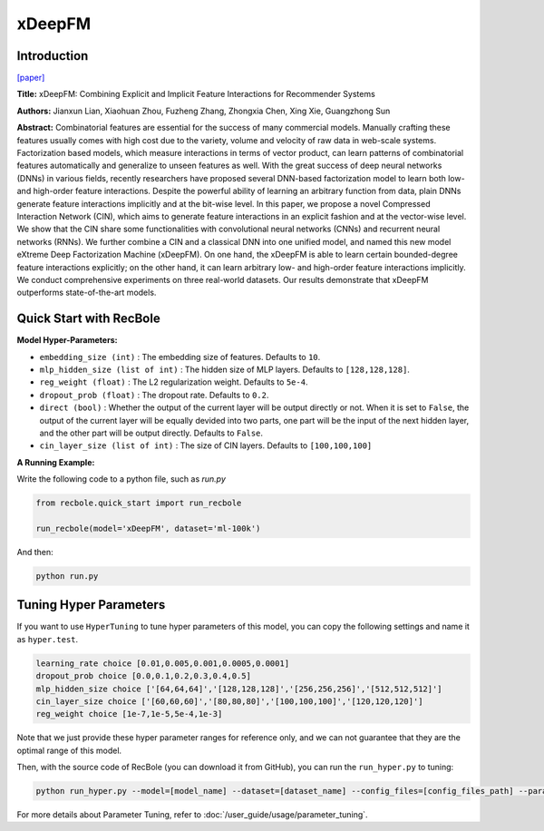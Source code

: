 xDeepFM
===========

Introduction
---------------------

`[paper] <https://dl.acm.org/doi/10.1145/3219819.3220023>`_

**Title:** xDeepFM: Combining Explicit and Implicit Feature Interactions for Recommender Systems

**Authors:** Jianxun Lian, Xiaohuan Zhou, Fuzheng Zhang,
Zhongxia Chen, Xing Xie, Guangzhong Sun

**Abstract:** Combinatorial features are essential for the success of many commercial
models. Manually crafting these features usually comes
with high cost due to the variety, volume and velocity of raw data
in web-scale systems. Factorization based models, which measure
interactions in terms of vector product, can learn patterns of combinatorial
features automatically and generalize to unseen features
as well. With the great success of deep neural networks (DNNs)
in various fields, recently researchers have proposed several DNN-based
factorization model to learn both low- and high-order feature
interactions. Despite the powerful ability of learning an arbitrary
function from data, plain DNNs generate feature interactions implicitly
and at the bit-wise level. In this paper, we propose a novel
Compressed Interaction Network (CIN), which aims to generate
feature interactions in an explicit fashion and at the vector-wise
level. We show that the CIN share some functionalities with convolutional
neural networks (CNNs) and recurrent neural networks
(RNNs). We further combine a CIN and a classical DNN into one
unified model, and named this new model eXtreme Deep Factorization
Machine (xDeepFM). On one hand, the xDeepFM is able
to learn certain bounded-degree feature interactions explicitly; on
the other hand, it can learn arbitrary low- and high-order feature
interactions implicitly. We conduct comprehensive experiments on
three real-world datasets. Our results demonstrate that xDeepFM
outperforms state-of-the-art models.

.. image:: ../../../asset/xdeepfm.png
    :width: 500
    :align: center

Quick Start with RecBole
-------------------------

**Model Hyper-Parameters:**

- ``embedding_size (int)`` : The embedding size of features. Defaults to ``10``.
- ``mlp_hidden_size (list of int)`` : The hidden size of MLP layers. Defaults to ``[128,128,128]``.
- ``reg_weight (float)`` : The L2 regularization weight. Defaults to ``5e-4``.
- ``dropout_prob (float)`` : The dropout rate. Defaults to ``0.2``.
- ``direct (bool)`` : Whether the output of the current layer will be output directly or not. When it is set to ``False``, the output of the current layer will be equally devided into two parts, one part will be the input of the next hidden layer, and the other part will be output directly. Defaults to ``False``.
- ``cin_layer_size (list of int)`` : The size of CIN layers. Defaults to ``[100,100,100]``


**A Running Example:**

Write the following code to a python file, such as `run.py`

.. code:: python

   from recbole.quick_start import run_recbole

   run_recbole(model='xDeepFM', dataset='ml-100k')

And then:

.. code:: bash

   python run.py

Tuning Hyper Parameters
-------------------------

If you want to use ``HyperTuning`` to tune hyper parameters of this model, you can copy the following settings and name it as ``hyper.test``.

.. code:: bash

   learning_rate choice [0.01,0.005,0.001,0.0005,0.0001]
   dropout_prob choice [0.0,0.1,0.2,0.3,0.4,0.5]
   mlp_hidden_size choice ['[64,64,64]','[128,128,128]','[256,256,256]','[512,512,512]']
   cin_layer_size choice ['[60,60,60]','[80,80,80]','[100,100,100]','[120,120,120]']
   reg_weight choice [1e-7,1e-5,5e-4,1e-3]

Note that we just provide these hyper parameter ranges for reference only, and we can not guarantee that they are the optimal range of this model.

Then, with the source code of RecBole (you can download it from GitHub), you can run the ``run_hyper.py`` to tuning:

.. code:: bash

	python run_hyper.py --model=[model_name] --dataset=[dataset_name] --config_files=[config_files_path] --params_file=hyper.test

For more details about Parameter Tuning, refer to :doc:`/user_guide/usage/parameter_tuning`.


